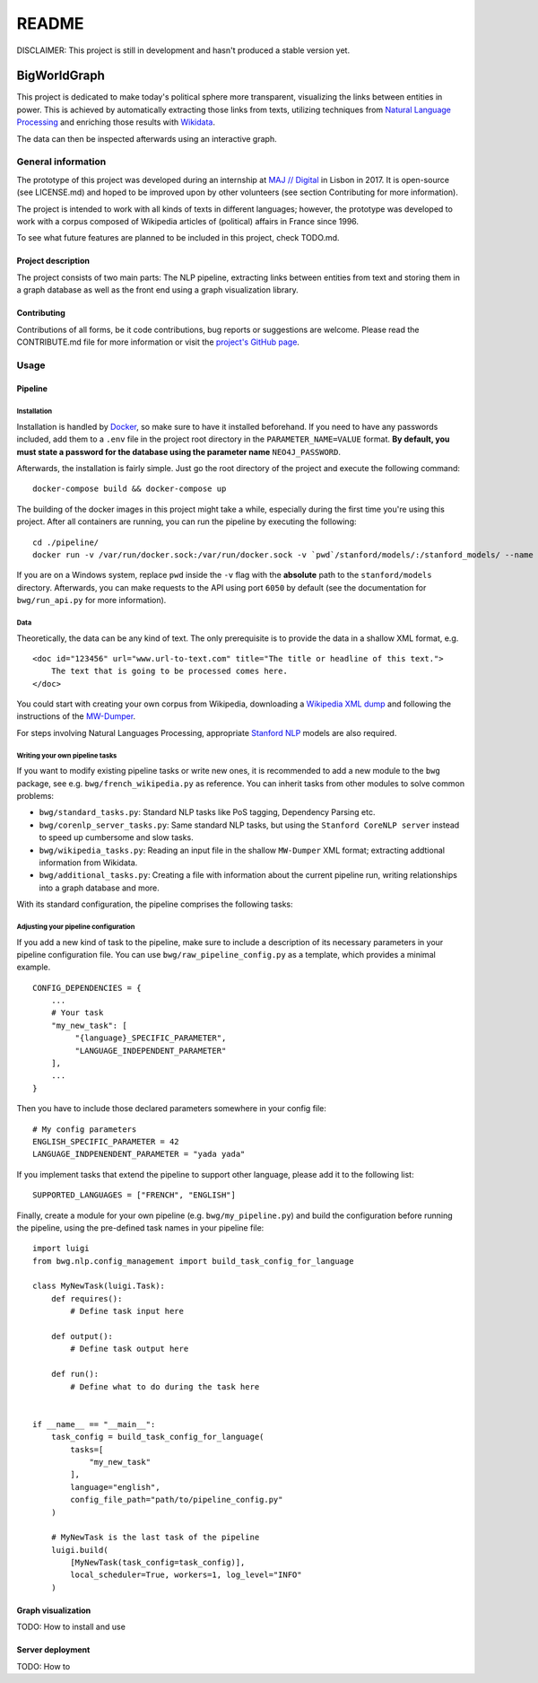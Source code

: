 README
======

DISCLAIMER: This project is still in development and hasn't produced a
stable version yet.

BigWorldGraph
-------------

This project is dedicated to make today's political sphere more
transparent, visualizing the links between entities in power. This is
achieved by automatically extracting those links from texts, utilizing
techniques from `Natural Language
Processing <https://en.wikipedia.org/wiki/Natural_language_processing>`__
and enriching those results with
`Wikidata <https://www.wikidata.org/wiki/Wikidata:Main_Page>`__.

The data can then be inspected afterwards using an interactive graph.

General information
~~~~~~~~~~~~~~~~~~~

The prototype of this project was developed during an internship at `MAJ
// Digital <http://maj.digital/>`__ in Lisbon in 2017. It is open-source
(see LICENSE.md) and hoped to be improved upon by other volunteers (see
section Contributing for more information).

The project is intended to work with all kinds of texts in different
languages; however, the prototype was developed to work with a corpus
composed of Wikipedia articles of (political) affairs in France since
1996.

To see what future features are planned to be included in this project,
check TODO.md.

Project description
^^^^^^^^^^^^^^^^^^^

The project consists of two main parts: The NLP pipeline, extracting
links between entities from text and storing them in a graph database as
well as the front end using a graph visualization library.

Contributing
^^^^^^^^^^^^

Contributions of all forms, be it code contributions, bug reports or
suggestions are welcome. Please read the CONTRIBUTE.md file for more
information or visit the `project's GitHub
page <https://github.com/majdigital/bigworldgraph>`__.

Usage
~~~~~

Pipeline
^^^^^^^^

Installation
''''''''''''

Installation is handled by `Docker <https://www.docker.com/>`__, so make
sure to have it installed beforehand. If you need to have any passwords
included, add them to a ``.env`` file in the project root directory in
the ``PARAMETER_NAME=VALUE`` format. **By default, you must state a
password for the database using the parameter name** ``NEO4J_PASSWORD``.

Afterwards, the installation is fairly simple. Just go the root
directory of the project and execute the following command:

::

    docker-compose build && docker-compose up

The building of the docker images in this project might take a while,
especially during the first time you're using this project. After all
containers are running, you can run the pipeline by executing the
following:

::

    cd ./pipeline/
    docker run -v /var/run/docker.sock:/var/run/docker.sock -v `pwd`/stanford/models/:/stanford_models/ --name pipeline pipeline

If you are on a Windows system, replace ``pwd`` inside the ``-v`` flag
with the **absolute** path to the ``stanford/models`` directory.
Afterwards, you can make requests to the API using port ``6050`` by
default (see the documentation for ``bwg/run_api.py`` for more
information).

Data
''''

Theoretically, the data can be any kind of text. The only prerequisite
is to provide the data in a shallow XML format, e.g.

::

    <doc id="123456" url="www.url-to-text.com" title="The title or headline of this text.">
        The text that is going to be processed comes here.
    </doc>

You could start with creating your own corpus from Wikipedia,
downloading a `Wikipedia XML dump <https://dumps.wikimedia.org/>`__ and
following the instructions of the
`MW-Dumper <https://www.mediawiki.org/wiki/Manual:MWDumper>`__.

For steps involving Natural Languages Processing, appropriate `Stanford
NLP <https://stanfordnlp.github.io/CoreNLP/download.html>`__ models are
also required.

Writing your own pipeline tasks
'''''''''''''''''''''''''''''''

If you want to modify existing pipeline tasks or write new ones, it is
recommended to add a new module to the ``bwg`` package, see e.g.
``bwg/french_wikipedia.py`` as reference. You can inherit tasks from
other modules to solve common problems:

-  ``bwg/standard_tasks.py``: Standard NLP tasks like PoS tagging,
   Dependency Parsing etc.
-  ``bwg/corenlp_server_tasks.py``: Same standard NLP tasks, but using
   the ``Stanford CoreNLP server`` instead to speed up cumbersome and
   slow tasks.
-  ``bwg/wikipedia_tasks.py``: Reading an input file in the shallow
   ``MW-Dumper`` XML format; extracting addtional information from
   Wikidata.
-  ``bwg/additional_tasks.py``: Creating a file with information about
   the current pipeline run, writing relationships into a graph database
   and more.

With its standard configuration, the pipeline comprises the following
tasks:

.. figure:: ./img/flowchart.png
   :alt: 

Adjusting your pipeline configuration
'''''''''''''''''''''''''''''''''''''

If you add a new kind of task to the pipeline, make sure to include a
description of its necessary parameters in your pipeline configuration
file. You can use ``bwg/raw_pipeline_config.py`` as a template, which
provides a minimal example.

::

    CONFIG_DEPENDENCIES = {
        ...
        # Your task
        "my_new_task": [
             "{language}_SPECIFIC_PARAMETER", 
             "LANGUAGE_INDEPENDENT_PARAMETER"
        ],
        ...
    }

Then you have to include those declared parameters somewhere in your
config file:

::

    # My config parameters
    ENGLISH_SPECIFIC_PARAMETER = 42
    LANGUAGE_INDPENENDENT_PARAMETER = "yada yada"

If you implement tasks that extend the pipeline to support other
language, please add it to the following list:

::

    SUPPORTED_LANGUAGES = ["FRENCH", "ENGLISH"]

Finally, create a module for your own pipeline (e.g.
``bwg/my_pipeline.py``) and build the configuration before running the
pipeline, using the pre-defined task names in your pipeline file:

::

    import luigi
    from bwg.nlp.config_management import build_task_config_for_language

    class MyNewTask(luigi.Task):
        def requires():
            # Define task input here
            
        def output():
            # Define task output here
            
        def run():
            # Define what to do during the task here
            

    if __name__ == "__main__":
        task_config = build_task_config_for_language(
            tasks=[
                "my_new_task"
            ],
            language="english",
            config_file_path="path/to/pipeline_config.py"
        )
        
        # MyNewTask is the last task of the pipeline
        luigi.build(
            [MyNewTask(task_config=task_config)],
            local_scheduler=True, workers=1, log_level="INFO"
        )

Graph visualization
^^^^^^^^^^^^^^^^^^^

TODO: How to install and use

Server deployment
^^^^^^^^^^^^^^^^^

TODO: How to
